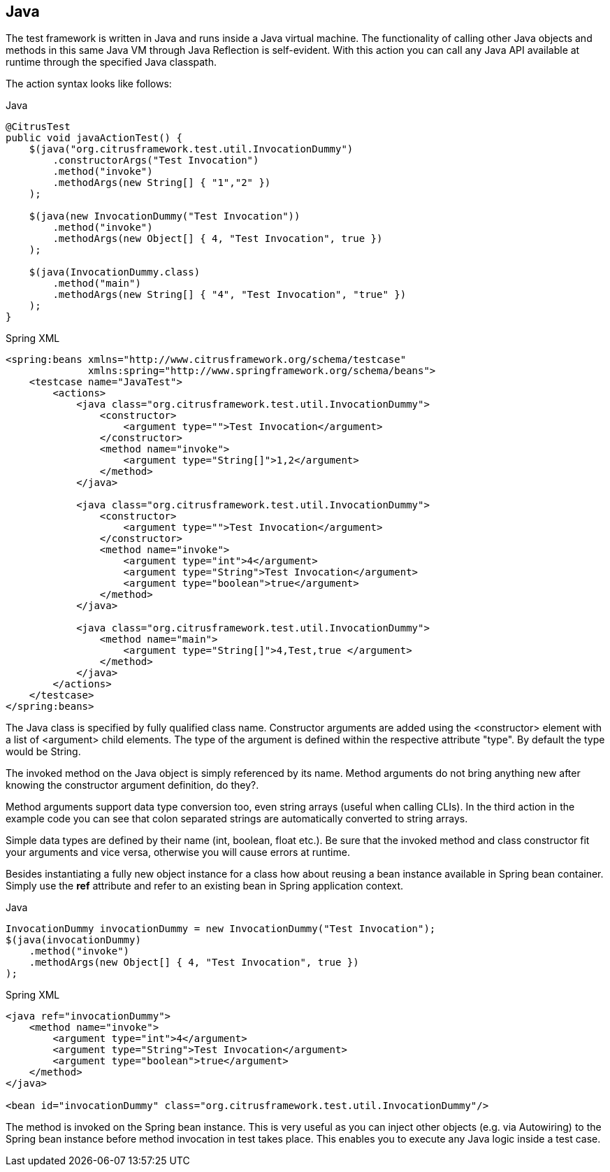 [[actions-java]]
== Java

The test framework is written in Java and runs inside a Java virtual machine. The functionality of calling other Java objects and methods in this same Java VM through Java Reflection is self-evident. With this action you can call any Java API available at runtime through the specified Java classpath.

The action syntax looks like follows:

.Java
[source,java,indent=0,role="primary"]
----
@CitrusTest
public void javaActionTest() {
    $(java("org.citrusframework.test.util.InvocationDummy")
        .constructorArgs("Test Invocation")
        .method("invoke")
        .methodArgs(new String[] { "1","2" })
    );

    $(java(new InvocationDummy("Test Invocation"))
        .method("invoke")
        .methodArgs(new Object[] { 4, "Test Invocation", true })
    );

    $(java(InvocationDummy.class)
        .method("main")
        .methodArgs(new String[] { "4", "Test Invocation", "true" })
    );
}
----

.Spring XML
[source,xml,indent=0,role="secondary"]
----
<spring:beans xmlns="http://www.citrusframework.org/schema/testcase"
              xmlns:spring="http://www.springframework.org/schema/beans">
    <testcase name="JavaTest">
        <actions>
            <java class="org.citrusframework.test.util.InvocationDummy">
                <constructor>
                    <argument type="">Test Invocation</argument>
                </constructor>
                <method name="invoke">
                    <argument type="String[]">1,2</argument>
                </method>
            </java>

            <java class="org.citrusframework.test.util.InvocationDummy">
                <constructor>
                    <argument type="">Test Invocation</argument>
                </constructor>
                <method name="invoke">
                    <argument type="int">4</argument>
                    <argument type="String">Test Invocation</argument>
                    <argument type="boolean">true</argument>
                </method>
            </java>

            <java class="org.citrusframework.test.util.InvocationDummy">
                <method name="main">
                    <argument type="String[]">4,Test,true </argument>
                </method>
            </java>
        </actions>
    </testcase>
</spring:beans>
----

The Java class is specified by fully qualified class name. Constructor arguments are added using the <constructor> element with a list of <argument> child elements. The type of the argument is defined within the respective attribute "type". By default the type would be String.

The invoked method on the Java object is simply referenced by its name. Method arguments do not bring anything new after knowing the constructor argument definition, do they?.

Method arguments support data type conversion too, even string arrays (useful when calling CLIs). In the third action in the example code you can see that colon separated strings are automatically converted to string arrays.

Simple data types are defined by their name (int, boolean, float etc.). Be sure that the invoked method and class constructor fit your arguments and vice versa, otherwise you will cause errors at runtime.

Besides instantiating a fully new object instance for a class how about reusing a bean instance available in Spring bean container. Simply use the *ref* attribute and refer to an existing bean in Spring application context.

.Java
[source,java,indent=0,role="primary"]
----
InvocationDummy invocationDummy = new InvocationDummy("Test Invocation");
$(java(invocationDummy)
    .method("invoke")
    .methodArgs(new Object[] { 4, "Test Invocation", true })
);
----

.Spring XML
[source,xml,indent=0,role="secondary"]
----
<java ref="invocationDummy">
    <method name="invoke">
        <argument type="int">4</argument>
        <argument type="String">Test Invocation</argument>
        <argument type="boolean">true</argument>
    </method>
</java>

<bean id="invocationDummy" class="org.citrusframework.test.util.InvocationDummy"/>
----

The method is invoked on the Spring bean instance. This is very useful as you can inject other objects (e.g. via Autowiring) to the Spring bean instance before method invocation in test takes place. This enables you to execute any Java logic inside a test case.
